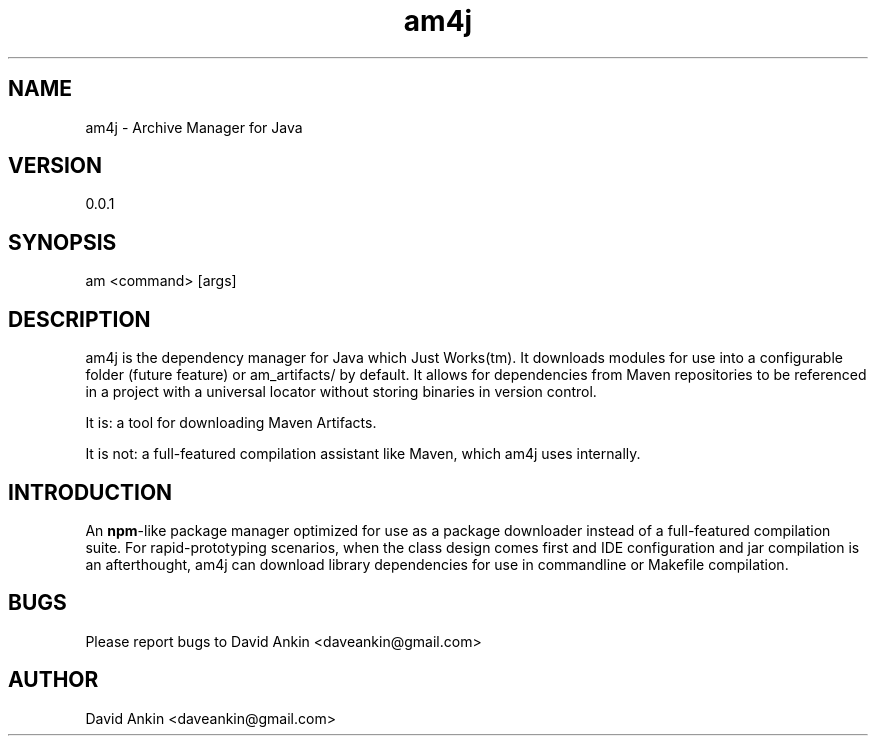 .TH am4j 1 "22 May 1999" "version 0.0.1"
.SH NAME
am4j \- Archive Manager for Java

.SH VERSION
0.0.1

.SH SYNOPSIS

am <command> [args]

.SH DESCRIPTION
." .BR "am4j" " - Archive Manager for Java"

.Bd --filled

am4j is the dependency manager for Java which Just Works(tm).
It downloads modules for use into a configurable folder (future
feature) or am_artifacts/ by default. It allows for dependencies
from Maven repositories to be referenced in a project with a 
universal locator without storing binaries in version control. 

." next paragraph
.PP

It is: a tool for downloading Maven Artifacts. 
.PP
It is not: a full-featured compilation assistant like Maven,
which am4j uses internally.

.Ed

.SH INTRODUCTION

.Bd --filled

An
.BR "npm" "-like package manager optimized for use as a"
package downloader instead of a full-featured compilation suite.
For rapid-prototyping scenarios, when the class design comes
first and IDE configuration and jar compilation is an
afterthought, am4j can download library dependencies for use
in commandline or Makefile compilation.

.Ed

." .SH OPTIONS
.SH BUGS

Please report bugs to David Ankin <daveankin@gmail.com>

.SH AUTHOR

David Ankin <daveankin@gmail.com>

." .SH SEE ALSO
